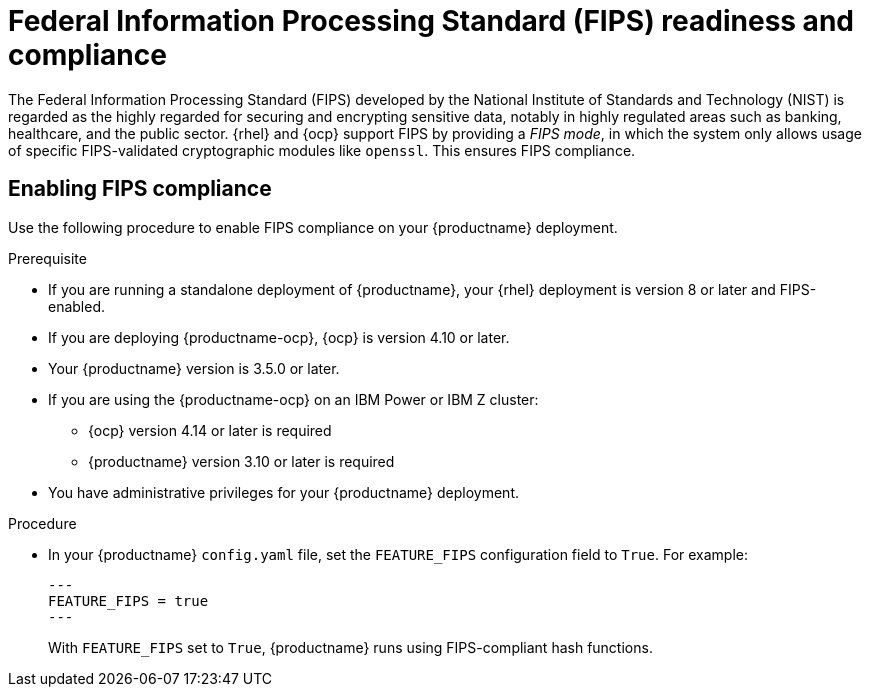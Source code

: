 // Module included in the following assemblies:
//
// clair/master.adoc

:_mod-docs-content-type: CONCEPT
[id="fips-overview"]
= Federal Information Processing Standard (FIPS) readiness and compliance

The Federal Information Processing Standard (FIPS) developed by the National Institute of Standards and Technology (NIST) is regarded as the highly regarded for securing and encrypting sensitive data, notably in highly regulated areas such as banking, healthcare, and the public sector. {rhel} and {ocp} support FIPS by providing a _FIPS mode_, in which the system only allows usage of specific FIPS-validated cryptographic modules like `openssl`. This ensures FIPS compliance.

[id="enabling-fips-compliance"]
== Enabling FIPS compliance 

Use the following procedure to enable FIPS compliance on your {productname} deployment.

.Prerequisite

* If you are running a standalone deployment of {productname}, your {rhel} deployment is version 8 or later and FIPS-enabled. 

* If you are deploying {productname-ocp}, {ocp} is version 4.10 or later.

* Your {productname} version is 3.5.0 or later.

* If you are using the {productname-ocp} on an IBM Power or IBM Z cluster: 
** {ocp} version 4.14 or later is required
** {productname} version 3.10 or later is required

* You have administrative privileges for your {productname} deployment. 

.Procedure

* In your {productname} `config.yaml` file, set the `FEATURE_FIPS` configuration field to `True`. For example:
+
[source,yaml]
----
---
FEATURE_FIPS = true
---
----
+
With `FEATURE_FIPS` set to `True`,  {productname} runs using FIPS-compliant hash functions.